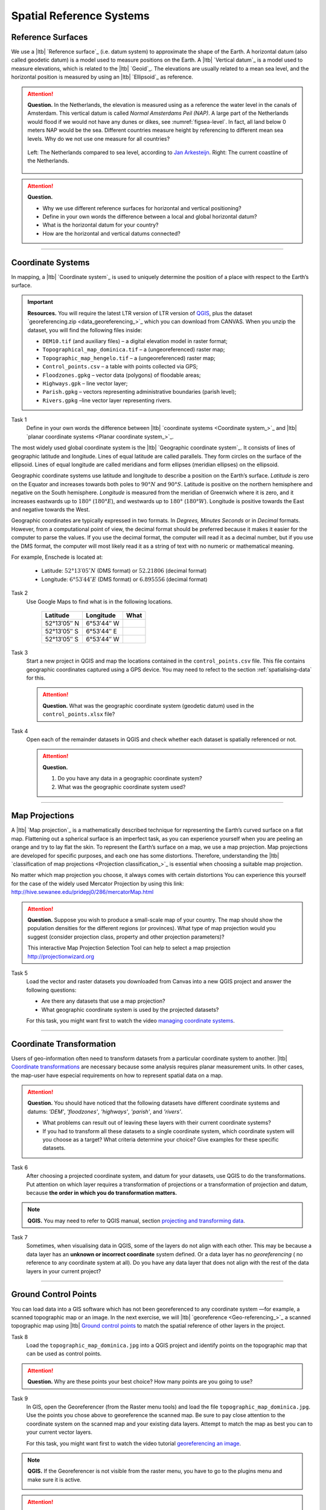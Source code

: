 Spatial Reference Systems
=========================

Reference Surfaces
------------------ 

We use a |ltb| `Reference surface`_ (i.e. datum system) to approximate the shape of the Earth. A horizontal datum (also called geodetic datum) is a model used to measure positions on the Earth. A |ltb| `Vertical datum`_ is a model used to measure elevations, which is related to the |ltb| `Geoid`_. The elevations are usually related to a mean sea level, and the horizontal position is measured by using an |ltb| `Ellipsoid`_ as reference.

.. attention:: 
   **Question.**
   In the Netherlands, the elevation is measured using as a reference the water level in the canals of Amsterdam. This vertical datum is called *Normal Amsterdams Peil (NAP)*. A large part of the Netherlands would flood if we would not have any dunes or dikes, see :numref:`figsea-level`. In fact, all land below 0 meters NAP would be the sea. Different countries measure height by referencing to different mean sea levels. Why do we not use one measure for all countries? 

   .. _figsea-level:
   .. figure:: _static/img/sea-level-nl.jpg
      :alt: sea level comparison
      :figclass: align-center

      Left: The Netherlands compared to sea level, according to `Jan Arkesteijn <https://nl.wikipedia.org/wiki/Bestand:The_Netherlands_compared_to_sealevel.png>`_. Right: The current coastline of the Netherlands.


.. attention:: 
   **Question.**

   + Why we use different reference surfaces for horizontal and vertical positioning?
   + Define in your own words the difference between a local and global horizontal datum? 
   + What is the horizontal datum for your country?
   + How are the horizontal and vertical datums connected?

----------------------------------------------------------

Coordinate Systems
------------------

In mapping, a |ltb| `Coordinate system`_ is used to uniquely determine the position of a place with respect to the Earth’s surface.

.. important:: 
   **Resources.**
   You will require the latest LTR version of LTR version of `QGIS <https://qgis.org/en/site/forusers/download.html>`_, plus the dataset `georeferencing.zip <data_georeferencing_>`_ which you can download from CANVAS.  When you unzip the dataset, you will find the following files inside:

   + ``DEM10.tif`` (and auxiliary files) – a digital elevation model in raster format;
   + ``Topographical_map_dominica.tif`` – a (ungeoreferenced) raster map;
   + ``Topographic_map_hengelo.tif`` – a (ungeoreferenced) raster map;
   + ``Control_points.csv`` – a table with points collected via GPS;
   + ``Floodzones.gpkg`` – vector data (polygons) of floodable areas;
   + ``Highways.gpk`` – line vector layer;
   + ``Parish.gpkg`` – vectors representing administrative boundaries (parish level);
   + ``Rivers.gpkg`` –line vector layer representing rivers.

Task 1
   Define in your own words the difference between |ltb| `coordinate systems <Coordinate system_>`_ and |ltb| `planar coordinate systems <Planar coordinate system_>`_. 

The most widely used global coordinate system is the |ltb| `Geographic coordinate system`_. It consists of lines of geographic latitude and longitude. Lines of equal latitude are called parallels. They form circles on the surface of the ellipsoid. Lines of equal longitude are called meridians and form ellipses (meridian ellipses) on the ellipsoid. 

Geographic coordinate systems use latitude and longitude to describe a position on the Earth’s surface.   *Latitude* is zero on the Equator and increases towards both poles to :math:`90° N` and :math:`90° S`.  Latitude is positive on the northern hemisphere and negative on the South hemisphere. *Longitude* is measured from the meridian of Greenwich where it is zero, and it increases eastwards up to :math:`180°` (:math:`180° E`), and westwards up to :math:`180°` (:math:`180° W`). Longitude is positive towards the East and negative towards the West.

Geographic coordinates are typically expressed in two formats. In *Degrees, Minutes Seconds* or in *Decimal* formats.  However, from a computational point of view, the decimal format should be preferred because it makes it easier for the computer to parse the values. If you use the decimal format, the computer will read it as a decimal number, but if you use the DMS format, the computer will most likely read it as a string of text with no numeric or mathematical meaning.
 
For example, Enschede is located at:

   + Latitude: :math:`52°13′05″ N` (DMS format)       or       :math:`52.21806` (decimal format)
   + Longitude: :math:`6°53′44″ E` (DMS format)       or       :math:`6.895556` (decimal format)


Task 2 
   Use Google Maps to find what is in the following locations.

      ============   =============     ===============
      Latitude       Longitude         What
      ============   =============     ===============
      52°13′05″ N    6°53′44″ W        \
      52°13′05″ S    6°53′44″ E        \
      52°13′05″ S    6°53′44″ W        \
      ============   =============     ===============


Task 3 
   Start a new project in QGIS and map the locations contained in the  ``control_points.csv`` file. This file contains geographic coordinates captured using a GPS device. You may need to refect to the section :ref:`spatialising-data` for this.


   .. attention:: 
      **Question.**
      What was the geographic coordinate system (geodetic datum) used in the ``control_points.xlsx`` file?
 
Task 4   
   Open each of the remainder datasets in QGIS and check whether each dataset is spatially referenced or not. 

   .. attention:: 
      **Question.**
      
      #. Do you have any data in a geographic coordinate system? 
      #. What was the geographic coordinate system used?

----------------------------------------------------

Map Projections
---------------

A |ltb| `Map projection`_ is a mathematically described technique for representing the Earth’s curved surface on a flat map. Flattening out a spherical surface is an imperfect task, as you can experience yourself when you are peeling an orange and try to lay flat the skin. To represent the  Earth’s surface on a map, we use a map projection. Map projections are developed for specific purposes, and each one has some distortions. Therefore, understanding the |ltb| `classification of map projections <Projection classification_>`_ is essential when choosing a suitable map projection.

No matter which map projection you choose, it always comes with certain distortions You can experience this yourself for the case of the widely used Mercator Projection by using this link: http://hive.sewanee.edu/pridepj0/286/mercatorMap.html

.. attention:: 
   **Question.**
   Suppose you wish to produce a small-scale map of your country. The map should show the population densities for the different regions (or provinces). What type of map projection would you suggest (consider projection class, property and other projection parameters)? 

   This interactive Map Projection Selection Tool can help to select a map projection http://projectionwizard.org 


Task 5
   Load the vector and raster datasets you downloaded from Canvas into a new QGIS project and answer the following questions:
   
   + Are there any datasets that use a map projection? 
   + What geographic coordinate system is used by the projected datasets? 

   For this task, you might want first to watch the video `managing coordinate systems <https://vimeo.com/album/4389527/video/201997378>`_.

.. raw:: html

   <div style="padding:56.25% 0 0 0;position:relative;"><iframe src="https://player.vimeo.com/video/318765116?color=007e83&portrait=0" style="position:absolute;top:0;left:0;width:100%;height:100%;" frameborder="0" allow="autoplay; fullscreen" allowfullscreen></iframe></div><script src="https://player.vimeo.com/api/player.js"></script>

\


--------------------------------------

Coordinate Transformation
-------------------------


Users of geo-information often need to transform datasets from a particular coordinate system to another. |ltb| `Coordinate transformations <Coordinate transformation_>`_ are necessary because some analysis requires planar measurement units.
In other cases, the map-user have especial requirements on how to represent spatial data on a map.


.. attention:: 
   **Question.**
   You should have noticed that the following datasets have different coordinate systems and datums: *'DEM'*, *'floodzones'*, *'highways'*, *'parish'*, and *'rivers'*. 
   
   + What problems can result out of leaving these layers with their current coordinate systems?
   + If you had to transform all these datasets to a single coordinate system, which coordinate system will you choose as a target? What criteria determine your choice? Give examples for these specific datasets.

Task 6 
   After choosing a projected coordinate system, and datum for your datasets, use QGIS to do the transformations. Put attention on which layer requires a transformation of projections or a transformation of projection and datum, because **the order in which you do transformation matters.**

.. note:: 
   **QGIS.**
   You may need to refer to QGIS manual, section `projecting and transforming data <https://docs.qgis.org/testing/en/docs/training_manual/vector_analysis/reproject_transform.html>`_.

Task 7
   Sometimes, when visualising data in QGIS, some of the layers do not align with each other. This may be because a data layer has an **unknown or incorrect coordinate** system defined. Or a data layer has no *georeferencing* ( no reference to any coordinate system at all).  Do you have any data layer that does not align with the rest of the data layers in your current project? 


-------------------------------------------

Ground Control Points
---------------------

You can load data into a GIS software which has not been georeferenced to any coordinate system —for example, a scanned topographic map or an image. In the next exercise, we will |ltb| `georeference <Geo-referencing_>`_ a scanned topographic map using |ltb| `Ground control points`_ to match the spatial reference of other layers in the project.

Task 8
   Load the ``topographic_map_dominica.jpg`` into a QGIS project and identify points on the topographic map that can be used as control points. 

.. attention:: 
   **Question.**
   Why are these points your best choice? How many points are you going to use?

Task 9
   In GIS, open the Georeferencer (from the Raster menu tools) and load the file ``topographic_map_dominica.jpg``. Use the points you chose above to georeference the scanned map. Be sure to pay close attention to the coordinate system on the scanned map and your existing data layers. Attempt to match the map as best you can to your current vector layers.

   For this task, you might want first to watch the video tutorial `georeferencing an image <https://vimeo.com/448818172>`_.

.. raw:: html

   <div style="padding:53.49% 0 0 0;position:relative;"><iframe src="https://player.vimeo.com/video/448818172?color=007e83&portrait=0" style="position:absolute;top:0;left:0;width:100%;height:100%;" frameborder="0" allow="autoplay; fullscreen" allowfullscreen></iframe></div><script src="https://player.vimeo.com/api/player.js"></script>

\



.. note:: 
   **QGIS.**
   If the Georeferencer is not visible from the raster menu, you have to go to the plugins menu and make sure it is active.

   .. image:: _static/img/georeferencer-plugin.png 
      :align: center


.. attention:: 
   **Question.**
   
   + The quality of the georeferencing can be assessed by computing the |ltb| `RMSE`_  . Do you understand how it works? 
   + What type of transformation did you apply in the georeferencing task? 
   + What can you say about the accuracy of the transformation?

---------------------------------------------

Additional Questions
--------------------

.. attention::
   
   1. Open the ``topographic_map_hengelo.tif`` of Enschede.
	
      a. Is the image is georeferenced?
      b. Zoom in to the legend at the center-bottom of the screen. How many coordinate systems are available in the topographic map?
      c. Which of the three systems has a grid on the topographic map?
      d. Which of the three systems you would use as coordinate system to georeference the digital version of the map?
	
   2. Imagine the case where you import a digital map into your GIS system and after the import you realize that the digital map has coordinates but the coordinate system is unknown.

      a. Do you think this case is uncommon?
      b. What to do in this case? Do you have to georeference the map again or you just assign the Coordinate System in case you know it?

   3. You receive 4 projected topographic maps printed on paper, the maps cover the same area:

      * Map 1: has information on the ellipsoid, datum and projection
      * Map 2: has information on the ellipsoid and datum but not projection
      * Map 3: has information on ellipsoid and projection but not datum
      * Map 4: has information on datum and projection but not ellipsoid
	
      a. Out of these 4 maps how many maps have enough information to build a complete spatial reference system in order to digitize correctly the topographic maps?
      b. Can a topographic map with coordinates be digitized without knowing the coordinate system?

.. sectionauthor:: Richard Knippers, André da Silva Mano & Manuel Garcia Alvarez
